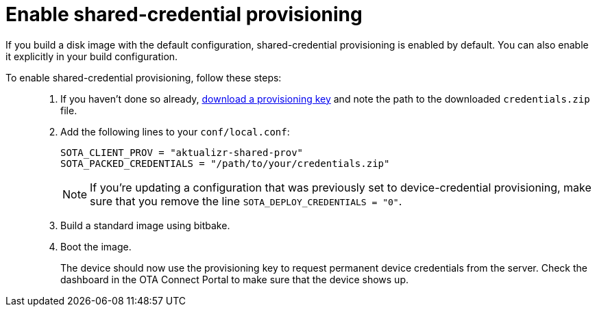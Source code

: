 = Enable shared-credential provisioning

If you build a disk image with the default configuration, shared-credential provisioning is enabled by default. You can also enable it explicitly in your build configuration.

To enable shared-credential provisioning, follow these steps: ::

. If you haven't done so already, xref:download-prov-key.adoc[download a provisioning key] and note the path to the downloaded `credentials.zip` file.
. Add the following lines to your `conf/local.conf`:
+
----
SOTA_CLIENT_PROV = "aktualizr-shared-prov"
SOTA_PACKED_CREDENTIALS = "/path/to/your/credentials.zip"
----
+
[NOTE]
====
If you're updating a configuration that was previously set to device-credential provisioning, make sure that you remove the line `SOTA_DEPLOY_CREDENTIALS = "0"`.
====
. Build a standard image using bitbake.
. Boot the image.
+
The device should now use the provisioning key to request permanent device credentials from the server. Check the dashboard in the OTA Connect Portal to make sure that the device shows up.